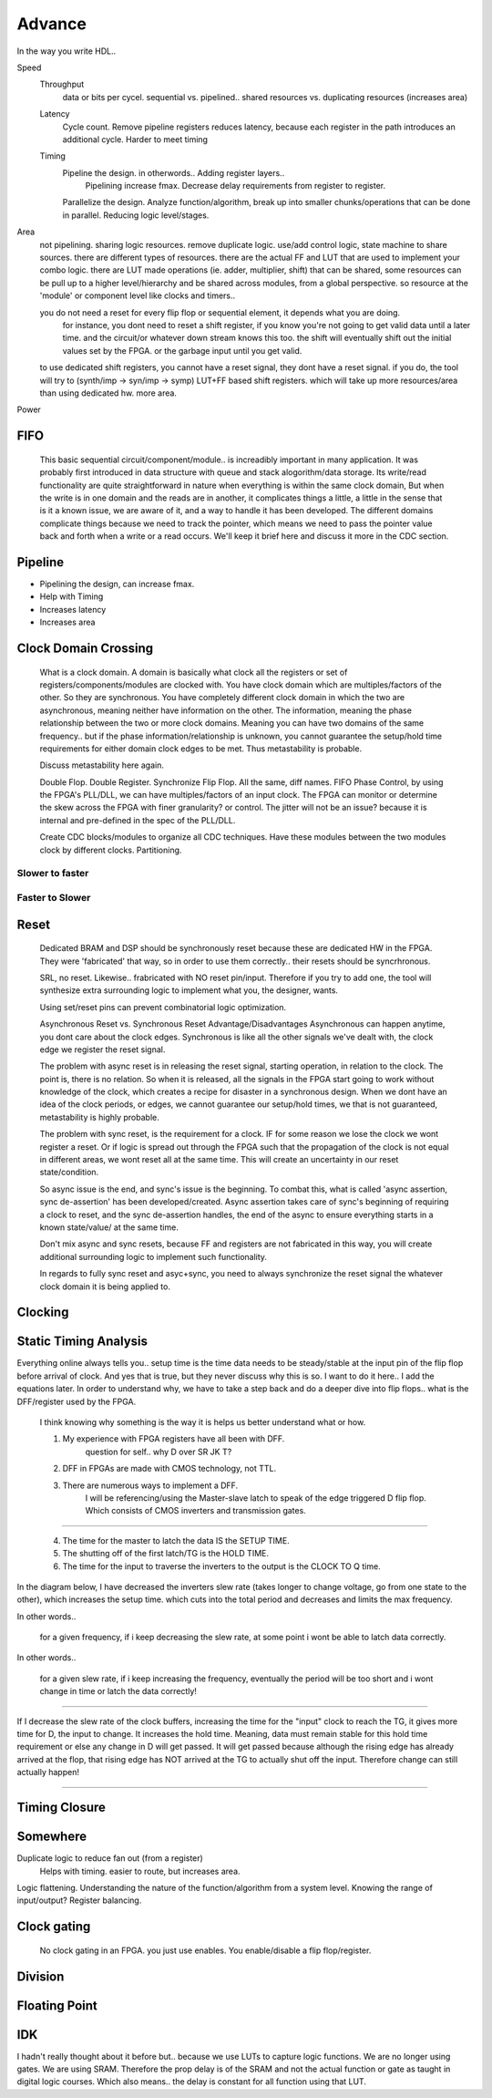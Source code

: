 Advance
***********************

In the way you write HDL..

Speed
    Throughput 
        data or bits per cycel.
        sequential vs. pipelined.. shared resources vs. duplicating resources (increases area)

    Latency
        Cycle count.
        Remove pipeline registers reduces latency, because each register in the path introduces an additional cycle.
        Harder to meet timing

    Timing
        Pipeline the design. in otherwords.. Adding register layers.. 
            Pipelining increase fmax. Decrease delay requirements from register to register.
        Parallelize the design. Analyze function/algorithm, break up into smaller chunks/operations that can be done in parallel.
        Reducing logic level/stages.

Area
    not pipelining. sharing logic resources. remove duplicate logic. use/add control logic, state machine to share sources.
    there are different types of resources. there are the actual FF and LUT that are used to implement your combo logic.
    there are LUT made operations (ie. adder, multiplier, shift) that can be shared, 
    some resources can be pull up to a higher level/hierarchy and be shared across modules, from a global perspective. 
    so resource at the 'module' or component level like clocks and timers..
 
    you do not need a reset for every flip flop or sequential element, it depends what you are doing.
        for instance, you dont need to reset a shift register, if you know you're not going to get valid data until a later time.
        and the circuit/or whatever down stream knows this too. the shift will eventually shift out the initial values set by the FPGA.
        or the garbage input until you get valid.
    
    to use dedicated shift registers, you cannot have a reset signal, they dont have a reset signal. if you do, the tool will
    try to (synth/imp -> syn/imp -> symp) LUT+FF based shift registers. which will take up more resources/area than using dedicated hw.
    more area.

    
Power

FIFO
=======================
    This basic sequential circuit/component/module.. is increadibly important in many application. 
    It was probably first introduced in data structure with queue and stack alogorithm/data storage.
    Its write/read functionality are quite straightforward in nature when everything is within the same clock domain,
    But when the write is in one domain and the reads are in another, it complicates things a little, a little in the sense that
    is it a known issue, we are aware of it, and a way to handle it has been developed. The different domains complicate things
    because we need to track the pointer, which means we need to pass the pointer value back and forth when a write or a read 
    occurs.
    We'll keep it brief here and discuss it more in the CDC section.

Pipeline
=======================
*   Pipelining the design, can increase fmax.
*   Help with Timing
*   Increases latency
*   Increases area

Clock Domain Crossing
=======================
    What is a clock domain. A domain is basically what clock all the registers or set of registers/components/modules are clocked with.
    You have clock domain which are multiples/factors of the other. So they are synchronous.
    You have completely different clock domain in which the two are asynchronous, meaning neither have information on the other.
    The information, meaning the phase relationship between the two or more clock domains. 
    Meaning you can have two domains of the same frequency.. but if the phase information/relationship is unknown,
    you cannot guarantee the setup/hold time requirements for either domain clock edges to be met.
    Thus metastability is probable.

    Discuss metastability here again.

    Double Flop. Double Register. Synchronize Flip Flop. All the same, diff names.
    FIFO
    Phase Control, by using the FPGA's PLL/DLL, we can have multiples/factors of an input clock. The FPGA can monitor or determine the skew across the FPGA
    with finer granularity? or control. The jitter will not be an issue? because it is internal and pre-defined in the spec of the PLL/DLL.

    Create CDC blocks/modules to organize all CDC techniques. Have these modules between the two modules clock by different clocks. Partitioning.

Slower to faster
-----------------------

Faster to Slower
-----------------------


Reset 
=======================

    Dedicated BRAM and DSP should be synchronously reset because these are dedicated HW in the FPGA. They were 'fabricated' that way, so in order
    to use them correctly.. their resets should be syncrhronous.

    SRL, no reset. Likewise.. frabricated with NO reset pin/input. Therefore if you try to add one, the tool will synthesize extra surrounding logic
    to implement what you, the designer, wants.

    Using set/reset pins can prevent combinatorial logic optimization.

    Asynchronous Reset vs. Synchronous Reset
    Advantage/Disadvantages
    Asynchronous can happen anytime, you dont care about the clock edges. Synchronous is like all the other signals we've dealt with,
    the clock edge we register the reset signal.
    
    The problem with async reset is in releasing the reset signal, starting operation, in relation to the clock. The point is, there is no relation. So when it is released, 
    all the signals in the FPGA start going to work without knowledge of the clock, which creates a recipe for disaster in a synchronous design.
    When we dont have an idea of the clock periods, or edges, we cannot guarantee our setup/hold times, we that is not guaranteed,
    metastability is highly probable.

    The problem with sync reset, is the requirement for a clock. IF for some reason we lose the clock we wont register a reset. Or if logic is spread out through the FPGA
    such that the propagation of the clock is not equal in different areas, we wont reset all at the same time. This will create an uncertainty
    in our reset state/condition.

    So async issue is the end, and sync's issue is the beginning. To combat this, what is called 'async assertion, sync de-assertion' has been developed/created.
    Async assertion takes care of sync's beginning of requiring a clock to reset, and the sync de-assertion handles, the end of the async to ensure everything
    starts in a known state/value/ at the same time.

    Don't mix async and sync resets, because FF and registers are not fabricated in this way, you will create additional surrounding logic to implement such functionality.

    In regards to fully sync reset and asyc+sync, you need to always synchronize the reset signal the whatever clock domain it is being applied to. 



Clocking
=======================

Static Timing Analysis
=======================

Everything online always tells you.. setup time is the time data needs to be steady/stable at the input pin 
of the flip flop before arrival of clock.
And yes that is true, but they never discuss why this is so. 
I want to do it here..
I add the equations later.
In order to understand why, we have to take a step back and do a deeper dive into flip flops..
what is the DFF/register used by the FPGA.

    I think knowing why something is the way it is helps us better understand what or how.

    1. My experience with FPGA registers have all been with DFF.
        question for self.. why D over SR JK T?
    2. DFF in FPGAs are made with CMOS technology, not TTL.
    3. There are numerous ways to implement a DFF. 
        I will be referencing/using the Master-slave latch to speak of the edge triggered D flip flop.
        Which consists of CMOS inverters and transmission gates.

.. raw:: html

    <div style="position: relative; height: 0; overflow: hidden; max-width: 100%; height: auto;">
        <iframe 
            width="660" 
            height="400" 
            src="https://www.falstad.com/circuit/circuitjs.html?ctz=CQAgjCAMB0l3BWEBOWkwHYwGYeIExgAcERGISCkFApgLRhgBQAMuBgGzhj4gcAs3XtQgAzAIYAbAM40KUJgA8KREBkEYkGcoPyCAIk1Eh8RVZi6nzplFzDQkMSPiMmzIfqqu2U5e49gXAHcTBDseEwxeRmEmEPwooUjeZC5IOJBsSEFUzOyk9JCswR5VYoKM8piPMHDY+LCk-D0KovxqXO9c9IBzULtOfvBkYQUAJUz2n2wp2qh5-mpHeZgEDPxG0qGLBXjErYToiMK3ay9Nm3SASXY6kxbq6lWKJhudvWpm3UWVhxeb8ofTIIXhAp5-NZFEEmH7YDheH4nQ4wz4tMGVfJA7zo+LuLHuHYnOEI6jEjyqInw8mnanpZSEJB0XDA3h0GzfEAAYQAsgB5ADKAB1pCxxAAXADGAAt1ol8SSFNyandPCJjiYHEoKNgTGAkMhkLrVBzOSwANKsW4ovjfJ7gEASGRyRxMABOyqS-DmhPA8CYfS9Ay4geGo3SAHt5nNqF7IDqAvBIMhOGENvNRtgmJGEuA0jVnFBoHqOGmYBAREwgA" 
            title="Ring Counter" >
        </iframe>
    </div>
        
---------

    4. The time for the master to latch the data IS the SETUP TIME.
    5. The shutting off of the first latch/TG is the HOLD TIME.
    6. The time for the input to traverse the inverters to the output is the CLOCK TO Q time.

In the diagram below, I have decreased the inverters slew rate (takes longer to change voltage, go from one state to the other), 
which increases the setup time.
which cuts into the total period and decreases and limits the max frequency.

In other words..

    for a given frequency, if i keep decreasing the slew rate, at some point i wont be able to latch data correctly.

In other words..

    for a given slew rate, if i keep increasing the frequency, eventually the period will be too short and i wont change in time or latch the data correctly!

.. raw:: html

    <div style="position: relative; height: 0; overflow: hidden; max-width: 100%; height: auto;">
        <iframe 
            width="660" 
            height="400" 
            src="https://www.falstad.com/circuit/circuitjs.html?ctz=CQAgjCAMB0l3BWEBOWkwHYwGYeIExgAcERGISCkFApgLRhgBQA7iACztHhj4dch87apCYBJChgBsPPlOGyoUNHDDJ1GzVu4JWgotyHV8BkNmwzRAGXDTF8xSJAAzAIYAbAM40KUJgA8Kbgx2EAwkDHJQoRAAET12MBlGPk5uFL9nfXS7E3STFGToJBhIfCYsvI5DU2QZZHIwYuUyvXwEZN5BDD4M0TZ8HsVBvjq-NmxIULHJ0L69WfACxfmJqcVEzr5+wQ7hmNWzfGoxqrHRAHNd5Ny9tW2-ACUjk5lsY-BLJQUSpRhdAZ3ArtG6WNpDXiGCFdHZVSHXJbcUQSTBbQQHGEteBqLS4jQ6cS2N4WdGhcxfUqqPHUgkSRbkswIPgMkQqHHU7QUBZMswkizcFng5kk-AxQVrMki0zisxSAUkpnysFsRUI9inPY7BBdEEUHUKHbqmS6o1mdaiZ4dYwxK2fJzUH5-ZS6K6mxZuj4iPS20WhVW+8YcU4KNKCA3ezhh6gIXLhlWR3UIBNxigJm3Jr0q-XRnUxQ3BnN8IyZCgFVGlwwxBrgZqlcpZVWLf17MZNEqwcoSeTGH6x+0qdAc3EEtibRQxtFa5YK5bmtqmYtwuyw0zl1Xlnb83lvOXVQNbgRVAQ7btRkBSPbFk+XhQXyd6O+KIjvRxMABG4EjDBkGHMZnUfgfiESDfuA2BEMyAE7LwDgZLwrYwnoMHRAoyGvmwvCHqh+AOFeegNDIAhEGMx74XYW4EXuOzEaCPAkhueg0WeTEMRhOA7uk7FmqE0GQHcXSMEQcyISiQiGKhxAof28CDkOmgElkjB8usSnGi2RTtq0ilceWqmkigjS1h2SFgOsxYpD2mayJZ1n6dBYA8gGjCOSmzlFvxLlWW5Z6CVJgaMGZqF8carlJJWwkinmTBXAFZIqaZZKek8PC7k5YV2k6jr9gCPBmfx6yLPZHy6hZZ72SK+XRJqZEcXRtXUa2BRELBBTUUQ1DwgYHWIWwzVzE1sHLkwzzIAUYyjekFIcNGTr-NFIB9USC2waNfz4WNMhMecjGwV0z69D1KACQJZTCds+ECWNx3nWwyBdON12Bl1T7tYUT27Xwz3zFkTFEeN9SGZp9YLa2dgsRtNZA0hp2KKZ-E3SDIXUExMqYZxvQ4WdfgopJsNiY4WJUnJ+JchhwWw+TeEfrwfAMHxYEAewop+IEMEgAwmC2Mg7OMKEKFxAAOp4ABiwsBJ+Mh0Pg3MWNg7M4RwYYgAAwgAsgA8gAykLquuJ4AAuNAAE5C1Yrj6wAxgAFuL4TUFL3DIEm8tIPzata0LmvuK4ABuNCm+b1tCtu3TMrusJDBR5Hh8HDJVDKjYkijJInhJcjwyzn44CgctgOwuBvfzACKhLwWi7HdQ8lJE8TyAjmBUiV5+GLnarzdY3nq6YvgxTiwgcu4BAAG4HzSvK1YADS4tJIRMbnpG7CN4rMTePrACuAAOQs+wAlgA9t7+v7wAdgAXELq9CwAJubrhCzvx8+0L+t70L+BrwANELFvuAA1s-r9PDHEgGvcWEFuDsGdvBOWkCohKytgfK+2996HxPufTwl9PA331nfTwD8n4G0AcAz+38-4AKFggUBrMpBRDuuebO6pR4xGtq4Y+Fx-ZYNvkLI2O8LhW31kLN8NBnB7yNhwnheC2FCxoFfdhQs97OFIb-MBCsuCcUZnQ-mLC2EcOwbg1wzhDYm08BIh+FxpGyI4QopR08HBMnINgX8FBJjL1CM4AAjkLFgeshauCNnvNex8kGeAQEQK2AAvJgNhywMgcCycALgPDeF8KIPeZhPjfFMnLaukBpDS2wMgSBuB2iE0gARDoJTjDpOwEwNJAkviJEgNkgceTkAFKKbwTS8BylSEqYIJYZhangDKRkh0pk+DtggB1JgQA" 
            title="Ring Counter" >
        </iframe>
    </div>

---------

If I decrease the slew rate of the clock buffers, increasing the time for the "input" clock to reach
the TG, it gives more time for D, the input to change. It increases the hold time. Meaning, data 
must remain stable for this hold time requirement or else any change in D will get passed.
It will get passed because although the rising edge has already arrived at the flop, that rising edge
has NOT arrived at the TG to actually shut off the input. Therefore change can still actually happen!

---------
   

Timing Closure
=======================



Somewhere
=======================
Duplicate logic to reduce fan out (from a register)
    Helps with timing. easier to route, but increases area.

Logic flattening. Understanding the nature of the function/algorithm from a system level.
Knowing the range of input/output? 
Register balancing.

Clock gating
===============
    No clock gating in an FPGA. you just use enables. You enable/disable a flip flop/register.

Division
====================


Floating Point 
====================


IDK
====================
I hadn't really thought about it before but.. because we use LUTs to capture logic functions.
We are no longer using gates. 
We are using SRAM.
Therefore the prop delay is of the SRAM and not the actual function or gate as taught in digital logic courses.
Which also means.. the delay is constant for all function using that LUT.
